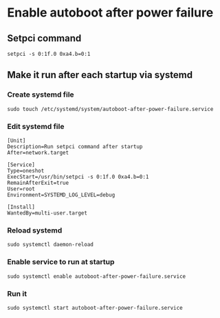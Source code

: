 * Enable autoboot after power failure
** Setpci command
#+begin_src shell
setpci -s 0:1f.0 0xa4.b=0:1
#+end_src
** Make it run after each startup via systemd
:PROPERTIES:
:CREATED_AT: [2025-05-25 23:35:56]
:END:
*** Create systemd file
#+begin_src shell
sudo touch /etc/systemd/system/autoboot-after-power-failure.service
#+end_src
*** Edit systemd file
#+begin_src 
[Unit]
Description=Run setpci command after startup
After=network.target

[Service]
Type=oneshot
ExecStart=/usr/bin/setpci -s 0:1f.0 0xa4.b=0:1
RemainAfterExit=true
User=root
Environment=SYSTEMD_LOG_LEVEL=debug

[Install]
WantedBy=multi-user.target
#+end_src
*** Reload systemd
#+begin_src shell
sudo systemctl daemon-reload
#+end_src
*** Enable service to run at startup
#+begin_src shell
sudo systemctl enable autoboot-after-power-failure.service
#+end_src

*** Run it
#+begin_src shell
sudo systemctl start autoboot-after-power-failure.service
#+end_src
